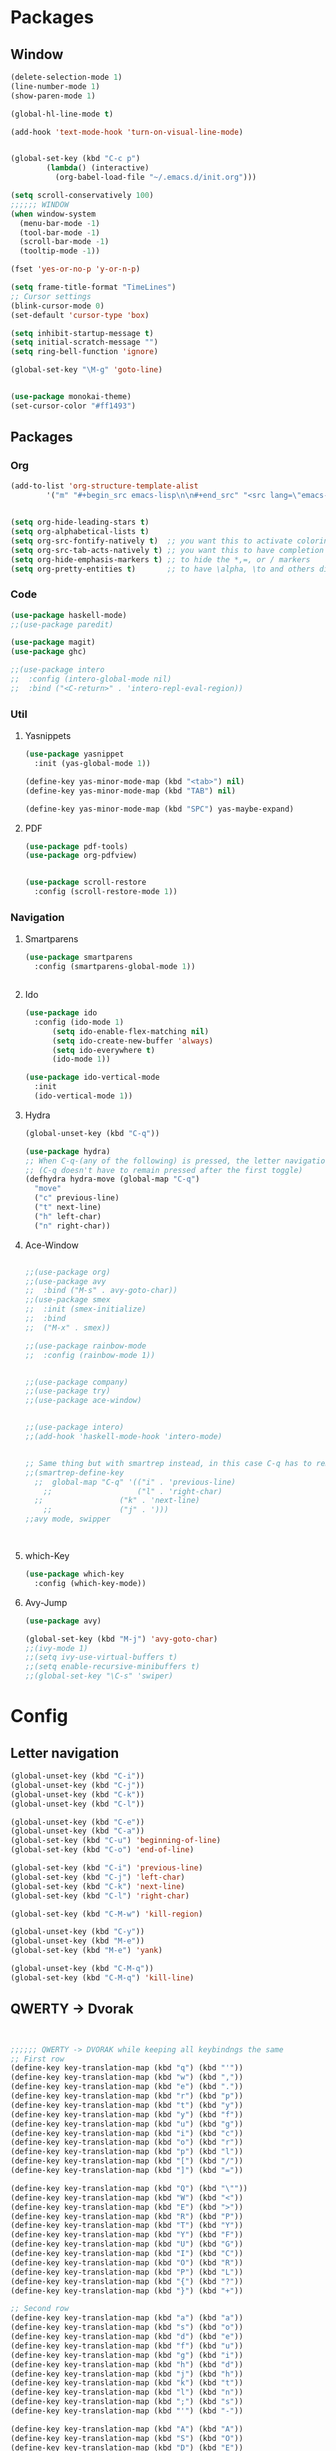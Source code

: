





* Packages
** Window
#+BEGIN_SRC emacs-lisp
  (delete-selection-mode 1)
  (line-number-mode 1)
  (show-paren-mode 1)

  (global-hl-line-mode t)

  (add-hook 'text-mode-hook 'turn-on-visual-line-mode)


  (global-set-key (kbd "C-c p")
		  (lambda() (interactive)
		    (org-babel-load-file "~/.emacs.d/init.org")))

  (setq scroll-conservatively 100)
  ;;;;;; WINDOW
  (when window-system
    (menu-bar-mode -1)
    (tool-bar-mode -1)
    (scroll-bar-mode -1)
    (tooltip-mode -1))

  (fset 'yes-or-no-p 'y-or-n-p)

  (setq frame-title-format "TimeLines")
  ;; Cursor settings
  (blink-cursor-mode 0)
  (set-default 'cursor-type 'box)

  (setq inhibit-startup-message t)
  (setq initial-scratch-message "")
  (setq ring-bell-function 'ignore)

  (global-set-key "\M-g" 'goto-line)


  (use-package monokai-theme)
  (set-cursor-color "#ff1493")
#+END_SRC
** Packages
*** Org
#+BEGIN_SRC emacs-lisp
  (add-to-list 'org-structure-template-alist
          '("m" "#+begin_src emacs-lisp\n\n#+end_src" "<src lang=\"emacs-lisp\">\n\n</src>"))


  (setq org-hide-leading-stars t)
  (setq org-alphabetical-lists t)
  (setq org-src-fontify-natively t)  ;; you want this to activate coloring in blocks
  (setq org-src-tab-acts-natively t) ;; you want this to have completion in blocks
  (setq org-hide-emphasis-markers t) ;; to hide the *,=, or / markers
  (setq org-pretty-entities t)       ;; to have \alpha, \to and others display as utf8 http://orgmode.org/manual/Special-symbols.html

#+END_SRC
*** Code
#+BEGIN_SRC emacs-lisp
  (use-package haskell-mode)
  ;;(use-package paredit)

  (use-package magit)
  (use-package ghc)

  ;;(use-package intero
  ;;  :config (intero-global-mode nil)
  ;;  :bind ("<C-return>" . 'intero-repl-eval-region))
#+END_SRC
*** Util
**** Yasnippets
#+BEGIN_SRC emacs-lisp
  (use-package yasnippet
    :init (yas-global-mode 1))

  (define-key yas-minor-mode-map (kbd "<tab>") nil)
  (define-key yas-minor-mode-map (kbd "TAB") nil)

  (define-key yas-minor-mode-map (kbd "SPC") yas-maybe-expand)
#+END_SRC
**** PDF
#+BEGIN_SRC emacs-lisp
  (use-package pdf-tools)
  (use-package org-pdfview)


  (use-package scroll-restore
    :config (scroll-restore-mode 1))
#+END_SRC
*** Navigation
**** Smartparens
#+BEGIN_SRC emacs-lisp
  (use-package smartparens
    :config (smartparens-global-mode 1))


#+END_SRC
**** Ido
#+BEGIN_SRC emacs-lisp
  (use-package ido
    :config (ido-mode 1)
	    (setq ido-enable-flex-matching nil)
	    (setq ido-create-new-buffer 'always)
	    (setq ido-everywhere t)
	    (ido-mode 1))

  (use-package ido-vertical-mode
    :init
    (ido-vertical-mode 1))

#+END_SRC
**** Hydra
#+BEGIN_SRC emacs-lisp
  (global-unset-key (kbd "C-q"))

  (use-package hydra)
  ;; When C-q-(any of the following) is pressed, the letter navigation mode is enabled until another command is executed
  ;; (C-q doesn't have to remain pressed after the first toggle)
  (defhydra hydra-move (global-map "C-q")
    "move"
    ("c" previous-line)
    ("t" next-line)
    ("h" left-char)
    ("n" right-char))

#+END_SRC
**** Ace-Window
#+BEGIN_SRC emacs-lisp

  ;;(use-package org)
  ;;(use-package avy
  ;;  :bind ("M-s" . avy-goto-char))
  ;;(use-package smex
  ;;  :init (smex-initialize)
  ;;  :bind
  ;;  ("M-x" . smex))

  ;;(use-package rainbow-mode
  ;;  :config (rainbow-mode 1))


  ;;(use-package company)
  ;;(use-package try)
  ;;(use-package ace-window)


  ;;(use-package intero)
  ;;(add-hook 'haskell-mode-hook 'intero-mode)


  ;; Same thing but with smartrep instead, in this case C-q has to remain pressedc;(use-package smartrep)
  ;;(smartrep-define-key
    ;;  global-map "C-q" '(("i" . 'previous-line)
      ;;                   ("l" . 'right-char)
	;;                 ("k" . 'next-line)
	  ;;               ("j" . ')))
  ;;avy mode, swipper



#+END_SRC

**** which-Key
#+BEGIN_SRC emacs-lisp
  (use-package which-key
    :config (which-key-mode))
#+END_SRC

**** Avy-Jump
#+BEGIN_SRC emacs-lisp
  (use-package avy)

  (global-set-key (kbd "M-j") 'avy-goto-char)
  ;;(ivy-mode 1)
  ;;(setq ivy-use-virtual-buffers t)
  ;;(setq enable-recursive-minibuffers t)
  ;;(global-set-key "\C-s" 'swiper)

#+END_SRC

* Config
** Letter navigation
#+BEGIN_SRC emacs-lisp
  (global-unset-key (kbd "C-i"))
  (global-unset-key (kbd "C-j"))
  (global-unset-key (kbd "C-k"))
  (global-unset-key (kbd "C-l"))

  (global-unset-key (kbd "C-e"))
  (global-unset-key (kbd "C-a"))
  (global-set-key (kbd "C-u") 'beginning-of-line)
  (global-set-key (kbd "C-o") 'end-of-line)

  (global-set-key (kbd "C-i") 'previous-line)
  (global-set-key (kbd "C-j") 'left-char)
  (global-set-key (kbd "C-k") 'next-line)
  (global-set-key (kbd "C-l") 'right-char)

  (global-set-key (kbd "C-M-w") 'kill-region)

  (global-unset-key (kbd "C-y"))
  (global-unset-key (kbd "M-e"))
  (global-set-key (kbd "M-e") 'yank)

  (global-unset-key (kbd "C-M-q"))
  (global-set-key (kbd "C-M-q") 'kill-line)

#+END_SRC
** QWERTY -> Dvorak
#+BEGIN_SRC emacs-lisp


  ;;;;;; QWERTY -> DVORAK while keeping all keybindngs the same
  ;; First row
  (define-key key-translation-map (kbd "q") (kbd "'"))
  (define-key key-translation-map (kbd "w") (kbd ","))
  (define-key key-translation-map (kbd "e") (kbd "."))
  (define-key key-translation-map (kbd "r") (kbd "p"))
  (define-key key-translation-map (kbd "t") (kbd "y"))
  (define-key key-translation-map (kbd "y") (kbd "f"))
  (define-key key-translation-map (kbd "u") (kbd "g"))
  (define-key key-translation-map (kbd "i") (kbd "c"))
  (define-key key-translation-map (kbd "o") (kbd "r"))
  (define-key key-translation-map (kbd "p") (kbd "l"))
  (define-key key-translation-map (kbd "[") (kbd "/"))
  (define-key key-translation-map (kbd "]") (kbd "="))

  (define-key key-translation-map (kbd "Q") (kbd "\""))
  (define-key key-translation-map (kbd "W") (kbd "<"))
  (define-key key-translation-map (kbd "E") (kbd ">"))
  (define-key key-translation-map (kbd "R") (kbd "P"))
  (define-key key-translation-map (kbd "T") (kbd "Y"))
  (define-key key-translation-map (kbd "Y") (kbd "F"))
  (define-key key-translation-map (kbd "U") (kbd "G"))
  (define-key key-translation-map (kbd "I") (kbd "C"))
  (define-key key-translation-map (kbd "O") (kbd "R"))
  (define-key key-translation-map (kbd "P") (kbd "L"))
  (define-key key-translation-map (kbd "{") (kbd "?"))
  (define-key key-translation-map (kbd "}") (kbd "+"))

  ;; Second row
  (define-key key-translation-map (kbd "a") (kbd "a"))
  (define-key key-translation-map (kbd "s") (kbd "o"))
  (define-key key-translation-map (kbd "d") (kbd "e"))
  (define-key key-translation-map (kbd "f") (kbd "u"))
  (define-key key-translation-map (kbd "g") (kbd "i"))
  (define-key key-translation-map (kbd "h") (kbd "d"))
  (define-key key-translation-map (kbd "j") (kbd "h"))
  (define-key key-translation-map (kbd "k") (kbd "t"))
  (define-key key-translation-map (kbd "l") (kbd "n"))
  (define-key key-translation-map (kbd ";") (kbd "s"))
  (define-key key-translation-map (kbd "'") (kbd "-"))

  (define-key key-translation-map (kbd "A") (kbd "A"))
  (define-key key-translation-map (kbd "S") (kbd "O"))
  (define-key key-translation-map (kbd "D") (kbd "E"))
  (define-key key-translation-map (kbd "F") (kbd "U"))
  (define-key key-translation-map (kbd "G") (kbd "I"))
  (define-key key-translation-map (kbd "H") (kbd "D"))
  (define-key key-translation-map (kbd "J") (kbd "H"))
  (define-key key-translation-map (kbd "K") (kbd "T"))
  (define-key key-translation-map (kbd "L") (kbd "N"))
  (define-key key-translation-map (kbd ":") (kbd "S"))
  (define-key key-translation-map (kbd "\"") (kbd "_"))

  ;; Third row
  (define-key key-translation-map (kbd "z") (kbd ";"))
  (define-key key-translation-map (kbd "x") (kbd "q"))
  (define-key key-translation-map (kbd "c") (kbd "j"))
  (define-key key-translation-map (kbd "v") (kbd "k"))
  (define-key key-translation-map (kbd "b") (kbd "x"))
  (define-key key-translation-map (kbd "n") (kbd "b"))
  (define-key key-translation-map (kbd "m") (kbd "m"))
  (define-key key-translation-map (kbd ",") (kbd "w"))
  (define-key key-translation-map (kbd ".") (kbd "v"))
  (define-key key-translation-map (kbd "/") (kbd "z"))

  (define-key key-translation-map (kbd "Z") (kbd ":"))
  (define-key key-translation-map (kbd "X") (kbd "Q"))
  (define-key key-translation-map (kbd "C") (kbd "J"))
  (define-key key-translation-map (kbd "V") (kbd "K"))
  (define-key key-translation-map (kbd "B") (kbd "X"))
  (define-key key-translation-map (kbd "N") (kbd "B"))
  (define-key key-translation-map (kbd "M") (kbd "M"))
  (define-key key-translation-map (kbd "<") (kbd "W"))
  (define-key key-translation-map (kbd ">") (kbd "V"))
  (define-key key-translation-map (kbd "?") (kbd "Z"))


  ;; Misc
  (define-key key-translation-map (kbd "-") (kbd "["))
  (define-key key-translation-map (kbd "=") (kbd "]"))

  (define-key key-translation-map (kbd "_") (kbd "{"))
  (define-key key-translation-map (kbd "+") (kbd "}"))

#+END_SRC


